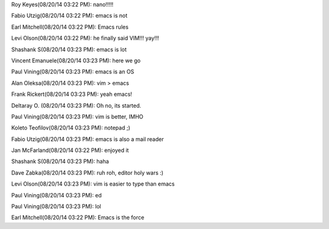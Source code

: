 Roy Keyes(08/20/14 03:22 PM): nano!!!!!

Fabio Utzig(08/20/14 03:22 PM): emacs is not

Earl Mitchell(08/20/14 03:22 PM): Emacs rules

Levi Olson(08/20/14 03:22 PM): he finally said VIM!!! yay!!!

Shashank S(08/20/14 03:23 PM): emacs is lot

Vincent Emanuele(08/20/14 03:23 PM): here we go

Paul Vining(08/20/14 03:23 PM): emacs is an OS

Alan Oleksa(08/20/14 03:23 PM): vim > emacs

Frank Rickert(08/20/14 03:23 PM): yeah emacs!

Deltaray O. (08/20/14 03:23 PM): Oh no, its started.

Paul Vining(08/20/14 03:23 PM): vim is better, IMHO

Koleto Teofilov(08/20/14 03:23 PM): notepad ;)

Fabio Utzig(08/20/14 03:23 PM): emacs is also a mail reader

Jan McFarland(08/20/14 03:22 PM): enjoyed it

Shashank S(08/20/14 03:23 PM): haha

Dave Zabka(08/20/14 03:23 PM): ruh roh, editor holy wars :)

Levi Olson(08/20/14 03:23 PM): vim is easier to type than emacs

Paul Vining(08/20/14 03:23 PM): ed

Paul Vining(08/20/14 03:23 PM): lol

Earl Mitchell(08/20/14 03:22 PM): Emacs is the force

